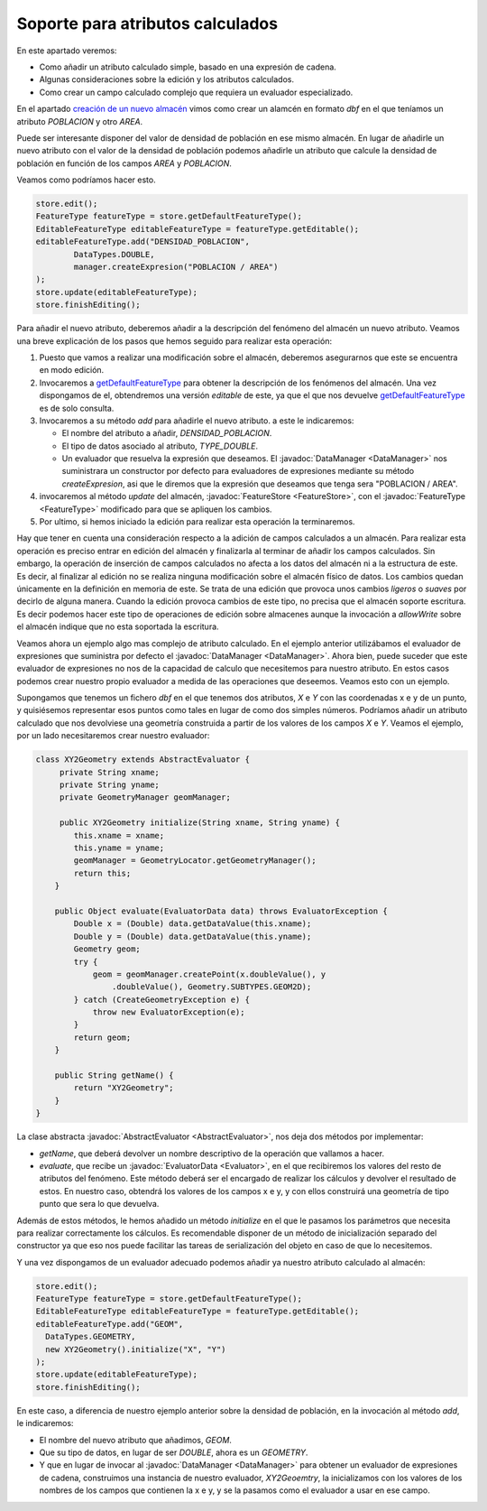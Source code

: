  
Soporte para atributos calculados
=================================
   
.. _creación de un nuevo almacén: api_creacion_de_un_nuevo_almacen.html
.. _getDefaultFeatureType: http://downloads.gvsig.org/download/gvsig-desktop-testing/dists/2.3.0/javadocs/html/org/gvsig/fmap/dal/feature/FeatureStore.html#getDefaultFeatureType()
.. _getFeatureTypes: http://downloads.gvsig.org/download/gvsig-desktop-testing/dists/2.3.0/javadocs/html/org/gvsig/fmap/dal/feature/FeatureStore.html#getFeatureTypes()

En este apartado veremos:

* Como añadir un atributo calculado simple, basado
  en una expresión de cadena.

* Algunas consideraciones sobre la edición y los
  atributos calculados.

* Como crear un campo calculado complejo que requiera
  un evaluador especializado.


En el apartado `creación de un nuevo almacén`_ vimos como crear un
alamcén en formato *dbf* en el que teníamos un atributo *POBLACION* y 
otro *AREA*.

Puede ser interesante disponer del valor de densidad de población en 
ese mismo almacén. En lugar de añadirle un nuevo atributo con el valor de
la densidad de población podemos añadirle un atributo que calcule la
densidad de población en función de los campos *AREA* y *POBLACION*.

Veamos como podríamos hacer esto.

.. code-block:: java

  store.edit();
  FeatureType featureType = store.getDefaultFeatureType();
  EditableFeatureType editableFeatureType = featureType.getEditable();
  editableFeatureType.add("DENSIDAD_POBLACION",
          DataTypes.DOUBLE, 
          manager.createExpresion("POBLACION / AREA")
  );
  store.update(editableFeatureType);
  store.finishEditing();

Para añadir el nuevo atributo, deberemos añadir a la descripción del
fenómeno del almacén un nuevo atributo. Veamos una breve explicación
de los pasos que hemos seguido para realizar esta operación:

#. Puesto que vamos a realizar una modificación sobre
   el almacén, deberemos asegurarnos que este se encuentra
   en modo edición.

#. Invocaremos a getDefaultFeatureType_ para obtener la descripción
   de los fenómenos del almacén. Una vez dispongamos
   de el, obtendremos una versión *editable* de este, ya que el que nos
   devuelve getDefaultFeatureType_ es de solo consulta.

#. Invocaremos a su método *add* para añadirle el nuevo atributo.
   a este le indicaremos:

   * El nombre del atributo a añadir, *DENSIDAD_POBLACION*.
   * El tipo de datos asociado al atributo, *TYPE_DOUBLE*.
   * Un evaluador que resuelva la expresión que deseamos.
     El :javadoc:`DataManager <DataManager>` nos suministrara un constructor por
     defecto para evaluadores de expresiones mediante su método
     *createExpresion*, asi que le diremos que la expresión que
     deseamos que tenga sera "POBLACION / AREA".

#. invocaremos al método *update* del almacén, :javadoc:`FeatureStore <FeatureStore>`, 
   con el :javadoc:`FeatureType <FeatureType>` modificado para que se apliquen los cambios.

#. Por ultimo, si hemos iniciado la edición para realizar esta
   operación la terminaremos.


Hay que tener en cuenta una consideración respecto a la adición de
campos calculados a un almacén. Para realizar esta operación es preciso
entrar en edición del almacén y finalizarla al terminar de añadir
los campos calculados. Sin embargo, la operación de inserción de
campos calculados no afecta a los datos del almacén ni a la 
estructura de este. Es decir, al finalizar al edición no se realiza
ninguna modificación sobre el almacén físico de datos. Los cambios 
quedan únicamente en la definición en memoria de este. Se trata de 
una edición que provoca unos cambios *ligeros* o *suaves* por decirlo 
de alguna manera. Cuando la edición provoca cambios de este tipo, no
precisa que el almacén soporte escritura. Es decir podemos hacer este
tipo de operaciones de edición sobre almacenes aunque la invocación a 
*allowWrite* sobre el almacén indique que no esta soportada la escritura.

Veamos ahora un ejemplo algo mas complejo de atributo calculado.
En el ejemplo anterior utilizábamos el evaluador de expresiones que
suministra por defecto el :javadoc:`DataManager <DataManager>`. Ahora bien, puede suceder que
este evaluador de expresiones no nos de la capacidad de calculo que
necesitemos para nuestro atributo. En estos casos podemos crear
nuestro propio evaluador a medida de las operaciones que deseemos.
Veamos esto con un ejemplo.

Supongamos que tenemos un fichero *dbf* en el que tenemos dos atributos,
*X* e *Y* con las coordenadas x e y de un punto, y quisiésemos representar
esos puntos como tales en lugar de como dos simples números. Podríamos
añadir un atributo calculado que nos devolviese una geometría construida
a partir de los valores de los campos *X* e *Y*. Veamos el ejemplo, por
un lado necesitaremos crear nuestro evaluador:

.. code-block:: java

  class XY2Geometry extends AbstractEvaluator {
       private String xname;
       private String yname;
       private GeometryManager geomManager;

       public XY2Geometry initialize(String xname, String yname) {
          this.xname = xname;
          this.yname = yname;
          geomManager = GeometryLocator.getGeometryManager();
          return this;
      }

      public Object evaluate(EvaluatorData data) throws EvaluatorException {
          Double x = (Double) data.getDataValue(this.xname);
          Double y = (Double) data.getDataValue(this.yname);
          Geometry geom;
          try {
              geom = geomManager.createPoint(x.doubleValue(), y
                  .doubleValue(), Geometry.SUBTYPES.GEOM2D);
          } catch (CreateGeometryException e) {
              throw new EvaluatorException(e);
          }
          return geom;
      }

      public String getName() {
          return "XY2Geometry";
      }
  }


La clase abstracta :javadoc:`AbstractEvaluator <AbstractEvaluator>`, nos deja dos métodos por implementar:

* *getName*, que deberá devolver un nombre descriptivo de la operación
  que vallamos a hacer.

* *evaluate*, que recibe un :javadoc:`EvaluatorData <Evaluator>`, en el que recibiremos los 
  valores del resto de atributos del fenómeno. Este método deberá ser
  el encargado de realizar los cálculos y devolver el resultado de estos.
  En nuestro caso, obtendrá los valores de los campos x e y, y con ellos
  construirá una geometría de tipo punto que sera lo que devuelva.

Además de estos métodos, le hemos añadido un método *initialize* en el
que le pasamos los parámetros que necesita para realizar correctamente los
cálculos. Es recomendable disponer de un método de inicialización separado
del constructor ya que eso nos puede facilitar las tareas de serialización
del objeto en caso de que lo necesitemos.

Y una vez dispongamos de un evaluador adecuado podemos añadir ya
nuestro atributo calculado al almacén:

.. code-block:: java

  store.edit();
  FeatureType featureType = store.getDefaultFeatureType();
  EditableFeatureType editableFeatureType = featureType.getEditable();
  editableFeatureType.add("GEOM",
    DataTypes.GEOMETRY, 
    new XY2Geometry().initialize("X", "Y")
  );
  store.update(editableFeatureType);
  store.finishEditing();

En este caso, a diferencia de nuestro ejemplo anterior sobre la densidad
de población, en la invocación al método *add*, le indicaremos:

* El nombre del nuevo atributo que añadimos, *GEOM*.
* Que su tipo de datos, en lugar de ser *DOUBLE*, ahora es 
  un *GEOMETRY*.
* Y que en lugar de invocar al :javadoc:`DataManager <DataManager>` para obtener un
  evaluador de expresiones de cadena, construimos una instancia
  de nuestro evaluador, *XY2Geoemtry*, la inicializamos con los
  valores de los nombres de los campos que contienen la x e y, y
  se la pasamos como el evaluador a usar en ese campo.

